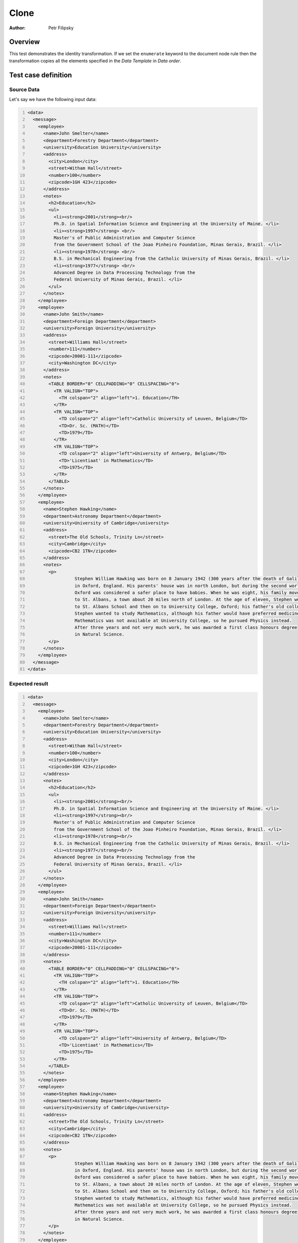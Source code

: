 =====
Clone
=====

:Author: Petr Filipsky

Overview
========

This test demonstrates the identity transformation.
If we set the ``enumerate`` keyword to the document node rule then the transformation copies all
the elements specified in the *Data Template* in *Data order*. 


Test case definition
====================

Source Data
-----------

Let's say we have the following input data:

.. code:: xml
   :number-lines:
   :name: source Enumerate

   <data>
     <message>
       <employee>
         <name>John Smelter</name>
         <department>Forestry Department</department>
         <university>Education University</university>
         <address>
           <city>London</city>
           <street>Witham Hall</street>
           <number>100</number>
           <zipcode>1GH 423</zipcode>
         </address>
         <notes>
           <h2>Education</h2>
           <ul>
             <li><strong>2001</strong><br/>
             Ph.D. in Spatial Information Science and Engineering at the University of Maine. </li>
             <li><strong>1997</strong> <br/>
             Master's of Public Administration and Computer Science
             from the Government School of the Joao Pinheiro Foundation, Minas Gerais, Brazil. </li>
             <li><strong>1978</strong> <br/>
             B.S. in Mechanical Engineering from the Catholic University of Minas Gerais, Brazil. </li>
             <li><strong>1977</strong> <br/>
             Advanced Degree in Data Processing Technology from the
             Federal University of Minas Gerais, Brazil. </li>
           </ul>
         </notes>
       </employee>
       <employee>
         <name>John Smith</name>
         <department>Foreign Department</department>
         <university>Foreign University</university>
         <address>
           <street>Williams Hall</street>
           <number>111</number>
           <zipcode>20001-111</zipcode>
           <city>Washington DC</city>
         </address>
         <notes>
           <TABLE BORDER="0" CELLPADDING="0" CELLSPACING="0">
             <TR VALIGN="TOP">
               <TH colspan="2" align="left">1. Education</TH>
             </TR>
             <TR VALIGN="TOP">
               <TD colspan="2" align="left">Catholic University of Leuven, Belgium</TD>
               <TD>Dr. Sc. (MATH)</TD>
               <TD>1979</TD>
             </TR>
             <TR VALIGN="TOP">
               <TD colspan="2" align="left">University of Antwerp, Belgium</TD>
               <TD>'Licentiaat' in Mathematics</TD>
               <TD>1975</TD>
             </TR>
           </TABLE>      
         </notes>
       </employee>
       <employee>
         <name>Stephen Hawking</name>
         <department>Astronomy Department</department>
         <university>University of Cambridge</university>
         <address>
           <street>The Old Schools, Trinity Ln</street>
           <city>Cambridge</city>
           <zipcode>CB2 1TN</zipcode>
         </address>
         <notes>
           <p>
		     Stephen William Hawking was born on 8 January 1942 (300 years after the death of Galileo) 
		     in Oxford, England. His parents' house was in north London, but during the second world war, 
		     Oxford was considered a safer place to have babies. When he was eight, his family moved 
		     to St. Albans, a town about 20 miles north of London. At the age of eleven, Stephen went 
		     to St. Albans School and then on to University College, Oxford; his father's old college. 
		     Stephen wanted to study Mathematics, although his father would have preferred medicine. 
		     Mathematics was not available at University College, so he pursued Physics instead. 
		     After three years and not very much work, he was awarded a first class honours degree 
		     in Natural Science.
           </p>
         </notes>
       </employee>
     </message>
   </data>


Expected result
---------------

.. code:: xml
   :number-lines:
   :name: instance Enumerate

   <data>
     <message>
       <employee>
         <name>John Smelter</name>
         <department>Forestry Department</department>
         <university>Education University</university>
         <address>
           <street>Witham Hall</street>
           <number>100</number>
           <city>London</city>
           <zipcode>1GH 423</zipcode>
         </address>
         <notes>
           <h2>Education</h2>
           <ul>
             <li><strong>2001</strong><br/>
             Ph.D. in Spatial Information Science and Engineering at the University of Maine. </li>
             <li><strong>1997</strong><br/>
             Master's of Public Administration and Computer Science
             from the Government School of the Joao Pinheiro Foundation, Minas Gerais, Brazil. </li>
             <li><strong>1978</strong><br/>
             B.S. in Mechanical Engineering from the Catholic University of Minas Gerais, Brazil. </li>
             <li><strong>1977</strong><br/>
             Advanced Degree in Data Processing Technology from the
             Federal University of Minas Gerais, Brazil. </li>
           </ul>
         </notes>
       </employee>
       <employee>
         <name>John Smith</name>
         <department>Foreign Department</department>
         <university>Foreign University</university>
         <address>
           <street>Williams Hall</street>
           <number>111</number>
           <city>Washington DC</city>
           <zipcode>20001-111</zipcode>
         </address>
         <notes>
           <TABLE BORDER="0" CELLPADDING="0" CELLSPACING="0">
             <TR VALIGN="TOP">
               <TH colspan="2" align="left">1. Education</TH>
             </TR>
             <TR VALIGN="TOP">
               <TD colspan="2" align="left">Catholic University of Leuven, Belgium</TD>
               <TD>Dr. Sc. (MATH)</TD>
               <TD>1979</TD>
             </TR>
             <TR VALIGN="TOP">
               <TD colspan="2" align="left">University of Antwerp, Belgium</TD>
               <TD>'Licentiaat' in Mathematics</TD>
               <TD>1975</TD>
             </TR>
           </TABLE>      
         </notes>
       </employee>
       <employee>
         <name>Stephen Hawking</name>
         <department>Astronomy Department</department>
         <university>University of Cambridge</university>
         <address>
           <street>The Old Schools, Trinity Ln</street>
           <city>Cambridge</city>
           <zipcode>CB2 1TN</zipcode>
         </address>
         <notes>
           <p>
		     Stephen William Hawking was born on 8 January 1942 (300 years after the death of Galileo) 
		     in Oxford, England. His parents' house was in north London, but during the second world war, 
		     Oxford was considered a safer place to have babies. When he was eight, his family moved 
		     to St. Albans, a town about 20 miles north of London. At the age of eleven, Stephen went 
		     to St. Albans School and then on to University College, Oxford; his father's old college. 
		     Stephen wanted to study Mathematics, although his father would have preferred medicine. 
		     Mathematics was not available at University College, so he pursued Physics instead. 
		     After three years and not very much work, he was awarded a first class honours degree 
		     in Natural Science.
           </p>
         </notes>
       </employee>
     </message>
   </data>


Data template
-------------

.. code:: xml
   :number-lines:
   :name: template Enumerate

   <data>
     <message>
       <employee>
         <name>?</name>
         <department>?</department>
         <university>?</university>
         <address>
           <street>?</street>
           <number>?</number>
           <city>?</city>
           <zipcode>?</zipcode>
         </address>
         <notes>?</notes>
       </employee>
     </message>
   </data>


Transformation
--------------

.. code:: xml
   :number-lines:
   :name: transformation Enumerate

   <tdt:transformation xmlns:tdt="http://developer.opentext.com/schemas/storyteller/transformation/tdt" version="1.0">
     <tdt:rule path="/">
       <tdt:value key="recurse">.</tdt:value>
     </tdt:rule>
     <tdt:rule path="/data/message/employee/notes">
       <tdt:value key=".">notes</tdt:value>
       <tdt:value key="clone">*</tdt:value>
     </tdt:rule>
   </tdt:transformation>


